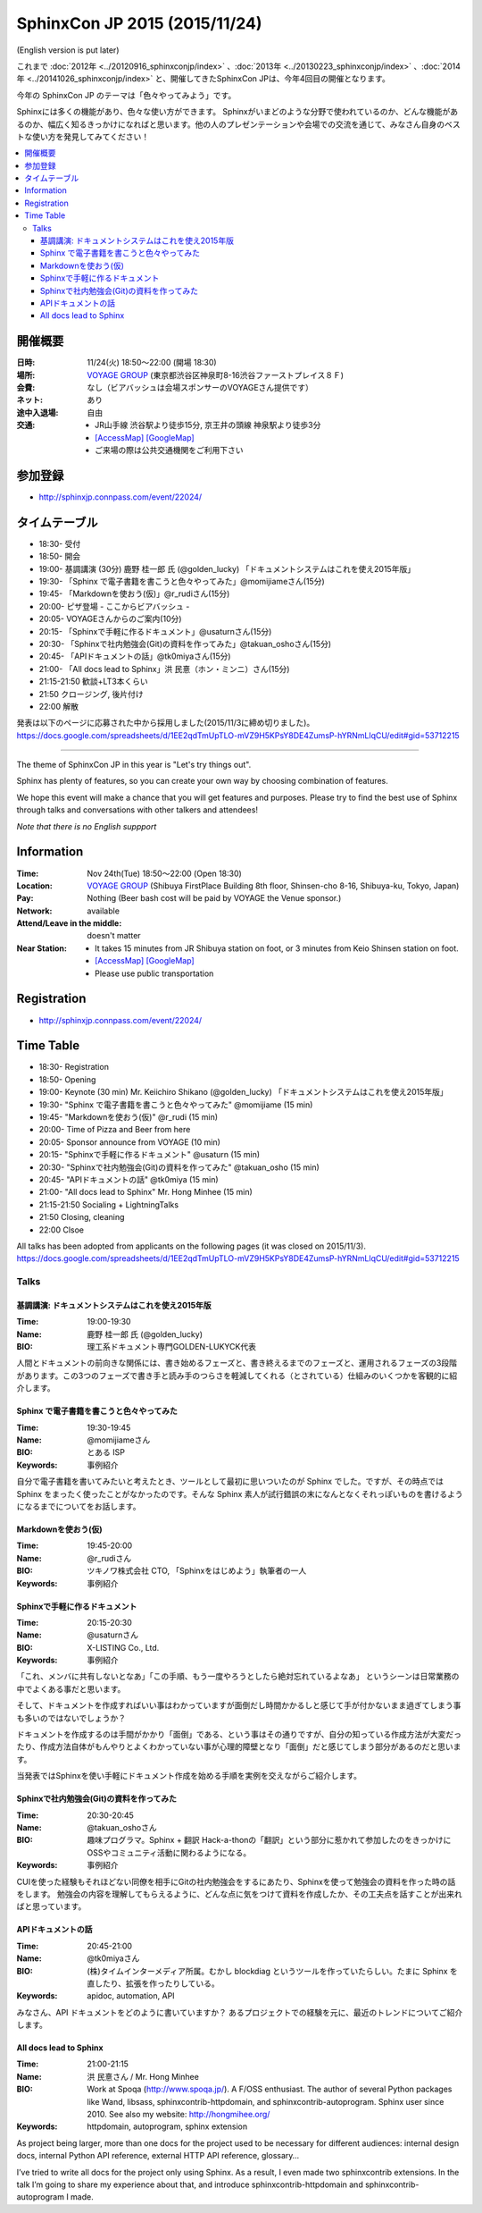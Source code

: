 ===============================
SphinxCon JP 2015 (2015/11/24)
===============================
(English version is put later)

これまで :doc:`2012年 <../20120916_sphinxconjp/index>` 、:doc:`2013年 <../20130223_sphinxconjp/index>` 、:doc:`2014年 <../20141026_sphinxconjp/index>` と、開催してきたSphinxCon JPは、今年4回目の開催となります。

.. image:: SphinxConJP2015-logo.png
   :align: center
   :alt: SphinxCon 2015 logo

今年の SphinxCon JP のテーマは「色々やってみよう」です。

Sphinxには多くの機能があり、色々な使い方ができます。
Sphinxがいまどのような分野で使われているのか、どんな機能があるのか、幅広く知るきっかけになればと思います。他の人のプレゼンテーションや会場での交流を通じて、みなさん自身のベストな使い方を発見してみてください！

.. contents::
   :local:

開催概要
==========

:日時: 11/24(火) 18:50〜22:00 (開場 18:30)
:場所: `VOYAGE GROUP`_ (東京都渋谷区神泉町8-16渋谷ファーストプレイス８Ｆ)
:会費: なし（ビアバッシュは会場スポンサーのVOYAGEさん提供です）
:ネット: あり
:途中入退場: 自由
:交通:
   * JR山手線 渋谷駅より徒歩15分, 京王井の頭線 神泉駅より徒歩3分
   * `[AccessMap]`_ `[GoogleMap]`_
   * ご来場の際は公共交通機関をご利用下さい

.. _VOYAGE GROUP: http://voyagegroup.com/company/access/
.. _[AccessMap]: http://voyagegroup.com/company/access/
.. _[GoogleMap]: https://www.google.co.jp/maps/place/VoyageGroup/@35.6553195,139.6937795,17z/data=!3m1!4b1!4m2!3m1!1s0x60188b55a7bf82b7:0xb0fd4271fd87016?hl=ja


参加登録
==========
* http://sphinxjp.connpass.com/event/22024/

タイムテーブル
======================
* 18:30- 受付
* 18:50- 開会
* 19:00- 基調講演 (30分) 鹿野 桂一郎 氏 (@golden_lucky) 「ドキュメントシステムはこれを使え2015年版」
* 19:30- 「Sphinx で電子書籍を書こうと色々やってみた」@momijiameさん(15分)
* 19:45- 「Markdownを使おう(仮)」@r_rudiさん(15分)
* 20:00- ピザ登場 - ここからビアバッシュ -
* 20:05- VOYAGEさんからのご案内(10分)
* 20:15- 「Sphinxで手軽に作るドキュメント」@usaturnさん(15分)
* 20:30- 「Sphinxで社内勉強会(Git)の資料を作ってみた」@takuan_oshoさん(15分)
* 20:45- 「APIドキュメントの話」@tk0miyaさん(15分)
* 21:00- 「All docs lead to Sphinx」洪 民憙（ホン・ミンニ）さん(15分)
* 21:15-21:50 歓談+LT3本くらい
* 21:50 クロージング, 後片付け
* 22:00 解散

発表は以下のページに応募された中から採用しました(2015/11/3に締め切りました)。
https://docs.google.com/spreadsheets/d/1EE2qdTmUpTLO-mVZ9H5KPsY8DE4ZumsP-hYRNmLlqCU/edit#gid=53712215

----------

The theme of SphinxCon JP in this year is "Let's try things out".

Sphinx has plenty of features, so you can create your own way by choosing combination of features.

We hope this event will make a chance that you will get features and purposes. Please try to find the best use of Sphinx through talks and conversations with other talkers and attendees!

*Note that there is no English suppport*

Information
=============

:Time: Nov 24th(Tue) 18:50〜22:00 (Open 18:30)
:Location: `VOYAGE GROUP`_ (Shibuya FirstPlace Building 8th floor, Shinsen-cho 8-16, Shibuya-ku, Tokyo, Japan)
:Pay: Nothing (Beer bash cost will be paid by VOYAGE the Venue sponsor.)
:Network: available
:Attend/Leave in the middle: doesn't matter
:Near Station:
   * It takes 15 minutes from JR Shibuya station on foot, or 3 minutes from Keio Shinsen station on foot.
   * `[AccessMap]`_ `[GoogleMap]`_
   * Please use public transportation

Registration
==============
* http://sphinxjp.connpass.com/event/22024/

Time Table
======================
* 18:30- Registration
* 18:50- Opening
* 19:00- Keynote (30 min) Mr. Keiichiro Shikano (@golden_lucky) 「ドキュメントシステムはこれを使え2015年版」
* 19:30- "Sphinx で電子書籍を書こうと色々やってみた" @momijiame (15 min)
* 19:45- "Markdownを使おう(仮)" @r_rudi (15 min)
* 20:00- Time of Pizza and Beer from here
* 20:05- Sponsor announce from VOYAGE (10 min)
* 20:15- "Sphinxで手軽に作るドキュメント" @usaturn (15 min)
* 20:30- "Sphinxで社内勉強会(Git)の資料を作ってみた" @takuan_osho (15 min)
* 20:45- "APIドキュメントの話" @tk0miya (15 min)
* 21:00- "All docs lead to Sphinx" Mr. Hong Minhee (15 min)
* 21:15-21:50 Socialing + LightningTalks
* 21:50 Closing, cleaning
* 22:00 Clsoe

All talks has been adopted from applicants on the following pages (it was closed on 2015/11/3).
https://docs.google.com/spreadsheets/d/1EE2qdTmUpTLO-mVZ9H5KPsY8DE4ZumsP-hYRNmLlqCU/edit#gid=53712215



Talks
~~~~~~~~~
.. _sphinxconjp2015_keynote:

基調講演: ドキュメントシステムはこれを使え2015年版
####################################################

:Time: 19:00-19:30
:Name: 鹿野 桂一郎 氏 (@golden_lucky)
:BIO: 理工系ドキュメント専門GOLDEN-LUKYCK代表

.. image:: golden_lucky.jpg
   :alt: @golden_lucky
   :width: 100

人間とドキュメントの前向きな関係には、書き始めるフェーズと、書き終えるまでのフェーズと、運用されるフェーズの3段階があります。この3つのフェーズで書き手と読み手のつらさを軽減してくれる（とされている）仕組みのいくつかを客観的に紹介します。

.. _sphinxconjp2015_seminar01:

Sphinx で電子書籍を書こうと色々やってみた
###########################################

:Time: 19:30-19:45
:Name: @momijiameさん
:BIO: とある ISP
:Keywords: 事例紹介

.. image:: momijiame.png
   :alt: @momijiame
   :width: 100


自分で電子書籍を書いてみたいと考えたとき、ツールとして最初に思いついたのが Sphinx でした。ですが、その時点では Sphinx をまったく使ったことがなかったのです。そんな Sphinx 素人が試行錯誤の末になんとなくそれっぽいものを書けるようになるまでについてをお話します。

.. _sphinxconjp2015_seminar02:

Markdownを使おう(仮)
#######################

:Time: 19:45-20:00
:Name: @r_rudiさん
:BIO: ツキノワ株式会社 CTO, 「Sphinxをはじめよう」執筆者の一人
:Keywords: 事例紹介

.. image:: r_rudi.png
   :alt: @r_rudi
   :width: 100


.. _sphinxconjp2015_seminar03:

Sphinxで手軽に作るドキュメント
#################################

:Time: 20:15-20:30
:Name: @usaturnさん
:BIO: X-LISTING Co., Ltd.
:Keywords: 事例紹介

.. image:: usaturn.png
   :alt: @usaturn
   :width: 100

「これ、メンバに共有しないとなあ」「この手順、もう一度やろうとしたら絶対忘れているよなあ」
というシーンは日常業務の中でよくある事だと思います。

そして、ドキュメントを作成すればいい事はわかっていますが面倒だし時間かかるしと感じて手が付かないまま過ぎてしまう事も多いのではないでしょうか？

ドキュメントを作成するのは手間がかかり「面倒」である、という事はその通りですが、自分の知っている作成方法が大変だったり、作成方法自体がもんやりとよくわかっていない事が心理的障壁となり「面倒」だと感じてしまう部分があるのだと思います。

当発表ではSphinxを使い手軽にドキュメント作成を始める手順を実例を交えながらご紹介します。


.. _sphinxconjp2015_seminar04:

Sphinxで社内勉強会(Git)の資料を作ってみた
#############################################

:Time: 20:30-20:45
:Name: @takuan_oshoさん
:BIO: 趣味プログラマ。Sphinx + 翻訳 Hack-a-thonの「翻訳」という部分に惹かれて参加したのをきっかけにOSSやコミュニティ活動に関わるようになる。
:Keywords: 事例紹介

CUIを使った経験もそれほどない同僚を相手にGitの社内勉強会をするにあたり、Sphinxを使って勉強会の資料を作った時の話をします。
勉強会の内容を理解してもらえるように、どんな点に気をつけて資料を作成したか、その工夫点を話すことが出来ればと思っています。


.. image:: takuan_osho.jpg
   :alt: @takuan_osho
   :width: 100


.. _sphinxconjp2015_seminar05:

APIドキュメントの話
######################

:Time: 20:45-21:00
:Name: @tk0miyaさん
:BIO: (株)タイムインターメディア所属。むかし blockdiag というツールを作っていたらしい。たまに Sphinx を直したり、拡張を作ったりしている。
:Keywords: apidoc, automation, API

.. image:: tk0miya.jpg
   :alt: @tk0miya
   :width: 100

みなさん、API ドキュメントをどのように書いていますか？
あるプロジェクトでの経験を元に、最近のトレンドについてご紹介します。


.. _sphinxconjp2015_seminar06:

All docs lead to Sphinx
#########################

:Time: 21:00-21:15
:Name: 洪 民憙さん / Mr. Hong Minhee
:BIO: Work at Spoqa (http://www.spoqa.jp/). A F/OSS enthusiast. The author of several Python packages like Wand, libsass, sphinxcontrib-httpdomain, and sphinxcontrib-autoprogram. Sphinx user since 2010. See also my website: http://hongmihee.org/
:Keywords: httpdomain, autoprogram, sphinx extension

.. image:: HongMinhee.jpg
   :alt: 洪 民憙 / Hong Minhee
   :width: 100

As project being larger, more than one docs for the project used to be necessary for different audiences: internal design docs, internal Python API reference, external HTTP API reference, glossary…

I’ve tried to write all docs for the project only using Sphinx. As a result, I even made two sphinxcontrib extensions. In the talk I’m going to share my experience about that, and introduce sphinxcontrib-httpdomain and sphinxcontrib-autoprogram I made.

